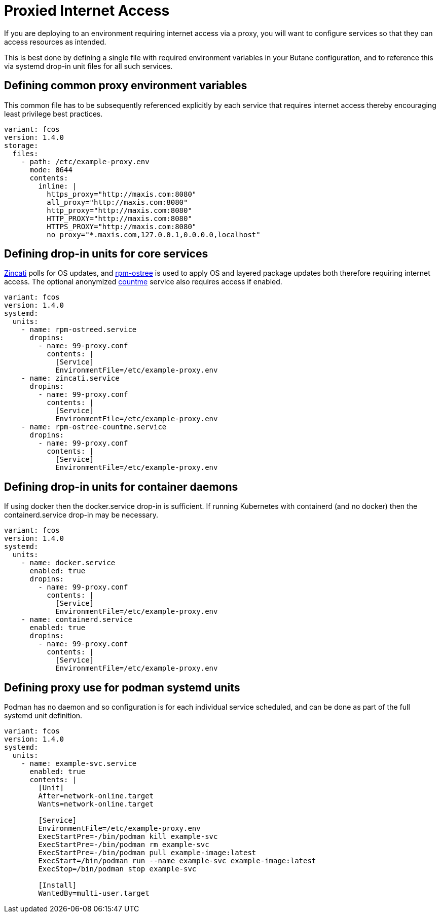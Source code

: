 = Proxied Internet Access

If you are deploying to an environment requiring internet access via a proxy, you will want to configure services so that they can access resources as intended.

This is best done by defining a single file with required environment variables in your Butane configuration, and to reference this via systemd drop-in unit files for all such services.

== Defining common proxy environment variables

This common file has to be subsequently referenced explicitly by each service that requires internet access thereby encouraging least privilege best practices.

[source,yaml]&[null]
----
variant: fcos
version: 1.4.0
storage:
  files:
    - path: /etc/example-proxy.env
      mode: 0644
      contents:
        inline: |
          https_proxy="http://maxis.com:8080"
          all_proxy="http://maxis.com:8080"
          http_proxy="http://maxis.com:8080"
          HTTP_PROXY="http://maxis.com:8080"
          HTTPS_PROXY="http://maxis.com:8080"
          no_proxy="*.maxis.com,127.0.0.1,0.0.0.0,localhost"
----

== Defining drop-in units for core services

https://github.com/coreos/zincati[Zincati] polls for OS updates, and https://github.com/coreos/rpm-ostree[rpm-ostree] is used to apply OS and layered package updates both therefore requiring internet access. The optional anonymized https://docs.fedoraproject.org/en-US/fedora-coreos/counting/[countme] service also requires access if enabled.

[source,yaml]
----
variant: fcos
version: 1.4.0
systemd:
  units:
    - name: rpm-ostreed.service
      dropins:
        - name: 99-proxy.conf
          contents: |
            [Service]
            EnvironmentFile=/etc/example-proxy.env
    - name: zincati.service
      dropins:
        - name: 99-proxy.conf
          contents: |
            [Service]
            EnvironmentFile=/etc/example-proxy.env
    - name: rpm-ostree-countme.service
      dropins:
        - name: 99-proxy.conf
          contents: |
            [Service]
            EnvironmentFile=/etc/example-proxy.env
----

== Defining drop-in units for container daemons

If using docker then the docker.service drop-in is sufficient. If running Kubernetes with containerd (and no docker) then the containerd.service drop-in may be necessary.

[source,yaml]
----
variant: fcos
version: 1.4.0
systemd:
  units:
    - name: docker.service
      enabled: true
      dropins:
        - name: 99-proxy.conf
          contents: |
            [Service]
            EnvironmentFile=/etc/example-proxy.env
    - name: containerd.service
      enabled: true
      dropins:
        - name: 99-proxy.conf
          contents: |
            [Service]
            EnvironmentFile=/etc/example-proxy.env
----

== Defining proxy use for podman systemd units

Podman has no daemon and so configuration is for each individual service scheduled, and can be done as part of the full systemd unit definition.

[source,yaml]
----
variant: fcos
version: 1.4.0
systemd:
  units:
    - name: example-svc.service
      enabled: true
      contents: |
        [Unit]
        After=network-online.target
        Wants=network-online.target

        [Service]
        EnvironmentFile=/etc/example-proxy.env
        ExecStartPre=-/bin/podman kill example-svc
        ExecStartPre=-/bin/podman rm example-svc
        ExecStartPre=-/bin/podman pull example-image:latest
        ExecStart=/bin/podman run --name example-svc example-image:latest
        ExecStop=/bin/podman stop example-svc

        [Install]
        WantedBy=multi-user.target
----
